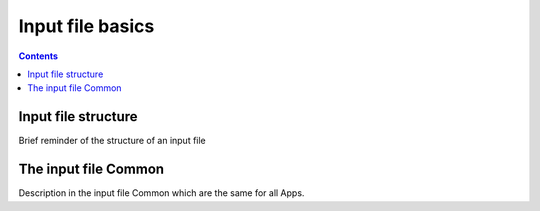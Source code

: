 .. _gkyl_appBasics:

Input file basics
+++++++++++++++++

.. contents::

Input file structure
--------------------

Brief reminder of the structure of an input file


The input file Common
---------------------

Description in the input file Common which are the same for all Apps.



